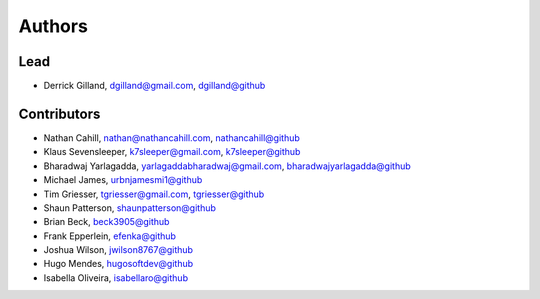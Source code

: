 Authors
=======


Lead
----

- Derrick Gilland, dgilland@gmail.com, `dgilland@github <https://github.com/dgilland>`_


Contributors
------------

- Nathan Cahill, nathan@nathancahill.com, `nathancahill@github <https://github.com/nathancahill>`_
- Klaus Sevensleeper, k7sleeper@gmail.com, `k7sleeper@github <https://github.com/k7sleeper>`_
- Bharadwaj Yarlagadda, yarlagaddabharadwaj@gmail.com, `bharadwajyarlagadda@github <https://github.com/bharadwajyarlagadda>`_
- Michael James, `urbnjamesmi1@github <https://github.com/urbnjamesmi1>`_
- Tim Griesser, tgriesser@gmail.com, `tgriesser@github <https://github.com/tgriesser>`_
- Shaun Patterson, `shaunpatterson@github <https://github.com/shaunpatterson>`_
- Brian Beck, `beck3905@github <https://github.com/beck3905>`_
- Frank Epperlein, `efenka@github <https://github.com/efenka>`_
- Joshua Wilson, `jwilson8767@github <https://github.com/jwilson8767>`_
- Hugo Mendes, `hugosoftdev@github <https://github.com/hugosoftdev>`_
- Isabella Oliveira, `isabellaro@github <https://github.com/IsabellaRO>`_
